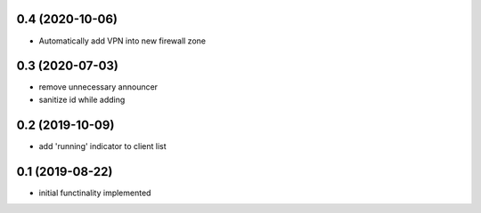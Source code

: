 0.4 (2020-10-06)
----------------

* Automatically add VPN into new firewall zone

0.3 (2020-07-03)
----------------

* remove unnecessary announcer
* sanitize id while adding

0.2 (2019-10-09)
----------------

* add 'running' indicator to client list

0.1 (2019-08-22)
----------------

* initial functinality implemented
